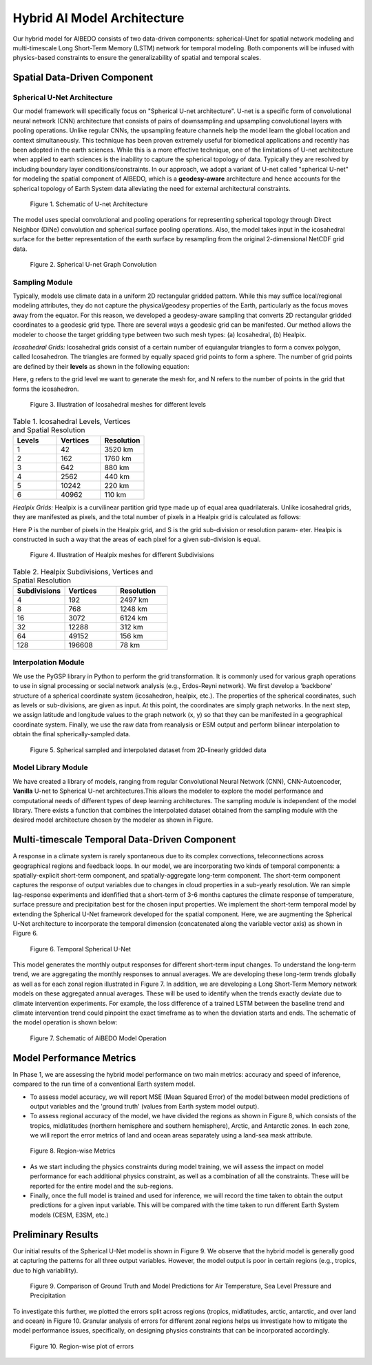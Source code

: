 .. _aibedo_architecture:


Hybrid AI Model Architecture
============================



Our hybrid model for AIBEDO consists of two data-driven components: spherical-Unet for spatial network modeling and multi-timescale Long Short-Term Memory (LSTM) network for temporal modeling. Both components will be infused with physics-based constraints to ensure the generalizability of spatial and temporal scales. 

Spatial Data-Driven Component
-----------------------------

Spherical U-Net Architecture
~~~~~~~~~~~~~~~~~~~~~~~~~~~~

Our model framework will specifically focus on "Spherical U-net architecture". U-net is a specific form of convolutional neural network (CNN) architecture that consists of pairs of downsampling and upsampling convolutional layers with pooling operations. Unlike regular CNNs, the upsampling feature channels help the model learn the global location and context simultaneously. This technique has been proven extremely useful for biomedical applications and recently has been adopted in the earth sciences. While this is a more effective technique, one of the limitations of U-net architecture when applied to earth sciences is the inability to capture the spherical topology of data. Typically they are resolved by including boundary layer conditions/constraints. In our approach, we adopt a variant of U-net called "spherical U-net" for modeling the spatial component of AIBEDO, which is a **geodesy-aware** architecture and hence accounts for the spherical topology of Earth System data alleviating the need for external architectural constraints.

.. figure::
	u-net.png

  Figure 1. Schematic of U-net Architecture

The model uses special convolutional and pooling operations for representing spherical topology through Direct Neighbor (DiNe) convolution and spherical surface pooling operations. Also, the model takes input in the icosahedral surface for the better representation of the earth surface by resampling from the original 2-dimensional NetCDF grid data. 

.. figure::
	images/sphericalunet.png

  Figure 2. Spherical U-net Graph Convolution


Sampling Module
~~~~~~~~~~~~~~~

Typically, models use climate data in a uniform 2D rectangular gridded pattern. While this may suffice local/regional modeling attributes, they do not capture the physical/geodesy properties of the Earth, particularly as the focus moves away from the equator. For this reason, we developed a geodesy-aware sampling that converts 2D rectangular gridded coordinates to a geodesic grid type. There are several ways a geodesic grid can be manifested. Our method allows the modeler to choose the target gridding type between two such mesh types: (a) Icosahedral, (b) Healpix.

*Icosahedral Grids:* Icosahedral grids consist of a certain number of equiangular triangles to form a convex polygon, called Icosahedron. The triangles are formed by equally spaced grid points to form a sphere. The number of grid points are defined by their **levels** as shown in the following equation:

.. image::
	images/icoeq.png

Here, g refers to the grid level we want to generate the mesh for, and N refers to the number of points
in the grid that forms the icosahedron.

.. figure::
	images/icoshLevels.png
  :scale: 50 %

  Figure 3. Illustration of Icosahedral meshes for different levels

.. list-table:: Table 1. Icosahedral Levels, Vertices and Spatial Resolution
   :widths: 20 20 20
   :header-rows: 1

   * - Levels
     - Vertices
     - Resolution
   * - 1
     - 42
     - 3520 km
   * - 2
     - 162
     - 1760 km
   * - 3 
     - 642 
     - 880 km
   * - 4
     - 2562
     - 440 km
   * - 5
     - 10242
     - 220 km
   * - 6
     - 40962
     - 110 km

*Healpix Grids:* Healpix is a curvilinear partition grid type made up of equal area quadrilaterals. Unlike icosahedral grids, they are manifested as pixels, and the total number of pixels in a Healpix grid is calculated as follows:

.. image::
	images/healpixeq.png

Here P is the number of pixels in the Healpix grid, and S is the grid sub-division or resolution param-
eter. Healpix is constructed in such a way that the areas of each pixel for a given sub-division is equal.

.. figure::
	images/healpixMesh.png
  :scale: 25 %

  Figure 4. Illustration of Healpix meshes for different Subdivisions

.. list-table:: Table 2. Healpix Subdivisions, Vertices and Spatial Resolution
   :widths: 20 20 20
   :header-rows: 1

   * - Subdivisions
     - Vertices
     - Resolution
   * - 4
     - 192
     - 2497 km
   * - 8
     - 768
     - 1248 km
   * - 16
     - 3072
     - 6124 km
   * - 32
     - 12288
     - 312 km
   * - 64
     - 49152
     - 156 km
   * - 128
     - 196608
     - 78 km

Interpolation Module
~~~~~~~~~~~~~~~~~~~~

We use the PyGSP library in Python to perform the grid transformation. It is commonly used for various graph operations to use in signal processing or social network analysis (e.g., Erdos-Reyni network). We first develop a 'backbone' structure of a spherical coordinate system (icosahedron, healpix, etc.). The properties of the spherical coordinates, such as levels or sub-divisions, are given as input. At this point, the coordinates are simply graph networks. In the next step, we assign latitude and longitude values to the graph network (x, y) so that they can be manifested in a geographical coordinate system. Finally, we use the raw data from reanalysis or ESM output and perform bilinear interpolation to obtain the final spherically-sampled data. 

.. figure::
	images/interpolated.png

  Figure 5. Spherical sampled and interpolated dataset from 2D-linearly gridded data

Model Library Module
~~~~~~~~~~~~~~~~~~~~~

We have created a library of models, ranging from regular Convolutional Neural Network (CNN), CNN-Autoencoder, **Vanilla** U-net to Spherical U-net architectures.This allows the modeler to explore the model performance and computational needs of different types of deep learning architectures. The sampling module is independent of the model library. There exists a function that combines the interpolated dataset obtained from the sampling module with the desired model architecture chosen by the modeler as shown in Figure. 

Multi-timescale Temporal Data-Driven Component
----------------------------------------------


A response in a climate system is rarely spontaneous due to its complex convections, teleconnections across geographical regions and feedback loops. In our model, we are incorporating two kinds of temporal components: a spatially-explicit short-term component, and spatially-aggregate long-term component. The short-term component captures the response of output variables due to changes in cloud properties in a sub-yearly resolution. We ran simple lag-response experiments and idenfified that a short-term of 3-6 months captures the climate response of temperature, surface pressure and precipitation best for the chosen input properties. We implement the short-term temporal model by extending the Spherical U-Net framework developed for the spatial component. Here, we are augmenting the Spherical U-Net architecture to incorporate the temporal dimension (concatenated along the variable vector axis) as shown in Figure 6.


.. figure::
  images/temporal-sunet.png

  Figure 6. Temporal Spherical U-Net


This model generates the monthly output responses for different short-term input changes. To understand the long-term trend, we are aggregating the monthly responses to annual averages. We are developing these long-term trends globally as well as for each zonal region illustrated in Figure 7. In addition, we are developing a Long Short-Term Memory network models on these aggregated annual averages. These will be used to identify when the trends exactly deviate due to climate intervention experiments. For example, the loss difference of a trained LSTM between the baseline trend and climate intervention trend could pinpoint the exact timeframe as to when the deviation starts and ends. The schematic of the model operation is shown below:

.. figure::
  images/model-operation.png

  Figure 7. Schematic of AiBEDO Model Operation


Model Performance Metrics
-------------------------

In Phase 1, we are assessing the hybrid model performance on two main metrics: accuracy and speed of inference, compared to the run time of a conventional Earth system model. 

* To assess model accuracy, we will report MSE (Mean Squared Error) of the model between model predictions of output variables and the 'ground truth' (values from Earth system model output). 
* To assess regional accuracy of the model, we have divided the regions as shown in Figure 8, which consists of the tropics, midlatitudes (northern hemisphere and southern hemisphere), Arctic, and Antarctic zones. In each zone, we will report the error metrics of land and ocean areas separately using a land-sea mask attribute. 

.. figure::
	images/regions_metrics.png

  Figure 8. Region-wise Metrics
      
* As we start including the physics constraints during model training, we will assess the impact on model performance for each additional physics constraint, as well as a combination of all the constraints. These will be reported for the entire model and the sub-regions.
* Finally, once the full model is trained and used for inference, we will record the time taken to obtain the output predictions for a given input variable. This will be compared with the time taken to run different Earth System models (CESM, E3SM, etc.)

Preliminary Results
--------------------

Our initial results of the Spherical U-Net model is shown in Figure 9. We observe that the hybrid model is generally good at capturing the patterns for all three output variables. However, the model output is poor in certain regions (e.g., tropics, due to high variability). 

.. figure::
	images/prelim_result1.png

  Figure 9. Comparison of Ground Truth and Model Predictions for Air Temperature, Sea Level Pressure and Precipitation

To investigate this further, we plotted the errors split across regions (tropics, midlatitudes, arctic, antarctic, and over land and ocean) in Figure 10. Granular analysis of errors for different zonal regions helps us investigate how to mitigate the model performance issues, specifically, on designing physics constraints that can be incorporated accordingly. 

.. figure::
	images/prelim_result2.png

  Figure 10. Region-wise plot of errors
